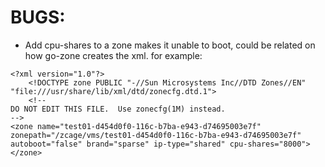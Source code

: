 * BUGS:
- Add cpu-shares to a zone makes it unable to boot, could be related on how go-zone creates the xml.
  for example:

#+BEGIN_SRC nxml
<?xml version="1.0"?>
	<!DOCTYPE zone PUBLIC "-//Sun Microsystems Inc//DTD Zones//EN" "file:///usr/share/lib/xml/dtd/zonecfg.dtd.1">
	<!--
DO NOT EDIT THIS FILE.  Use zonecfg(1M) instead.
-->
<zone name="test01-d454d0f0-116c-b7ba-e943-d74695003e7f" zonepath="/zcage/vms/test01-d454d0f0-116c-b7ba-e943-d74695003e7f" autoboot="false" brand="sparse" ip-type="shared" cpu-shares="8000"></zone>
#+END_SRC
